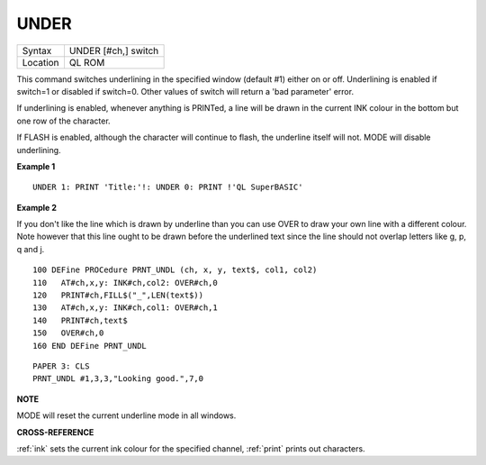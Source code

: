 ..  _under:

UNDER
=====

+----------+-------------------------------------------------------------------+
| Syntax   |  UNDER [#ch,] switch                                              |
+----------+-------------------------------------------------------------------+
| Location |  QL ROM                                                           |
+----------+-------------------------------------------------------------------+

This command switches underlining in the specified window (default #1)
either on or off. Underlining is enabled if switch=1
or disabled if switch=0. Other values of switch will return a 'bad
parameter' error.

If underlining is enabled, whenever anything is
PRINTed, a line will be drawn in the current INK colour in the bottom
but one row of the character.

If FLASH is enabled, although the
character will continue to flash, the underline itself will not. MODE
will disable underlining.

**Example 1**

::

    UNDER 1: PRINT 'Title:'!: UNDER 0: PRINT !'QL SuperBASIC'

**Example 2**

If you don't like the line which is drawn by underline than you can use
OVER to draw your own line with a different colour. Note however that
this line ought to be drawn before the underlined text since the line
should not overlap letters like g, p, q and j.

::

    100 DEFine PROCedure PRNT_UNDL (ch, x, y, text$, col1, col2)
    110   AT#ch,x,y: INK#ch,col2: OVER#ch,0
    120   PRINT#ch,FILL$("_",LEN(text$))
    130   AT#ch,x,y: INK#ch,col1: OVER#ch,1
    140   PRINT#ch,text$
    150   OVER#ch,0
    160 END DEFine PRNT_UNDL

::

    PAPER 3: CLS
    PRNT_UNDL #1,3,3,"Looking good.",7,0

**NOTE**

MODE will reset the current underline mode in all windows.

**CROSS-REFERENCE**

:ref:`ink` sets the current ink colour for the
specified channel, :ref:`print` prints out
characters.


